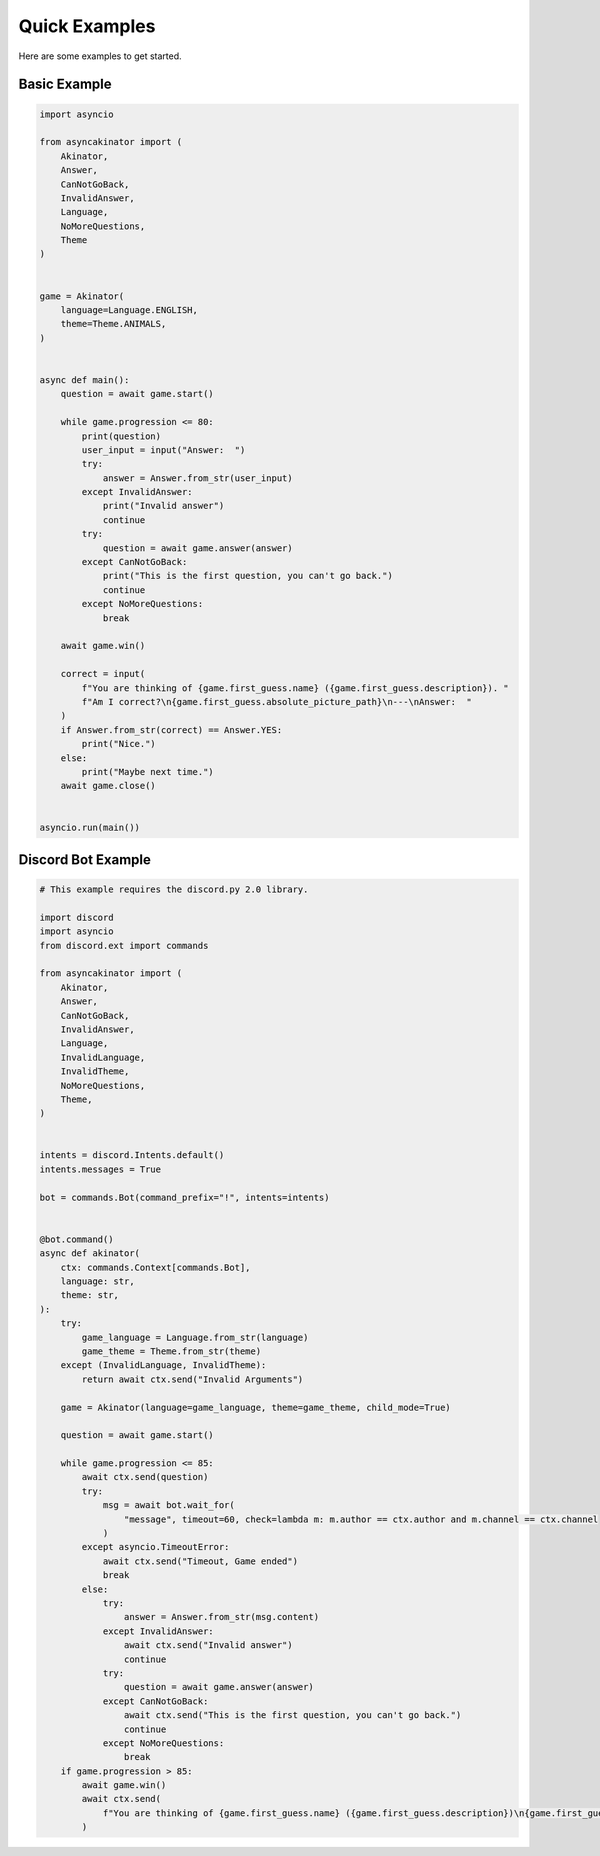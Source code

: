 .. py:currentmodule:: asyncakinator



Quick Examples
==============

Here are some examples to get started.


Basic Example
-------------

.. code-block:: python

    import asyncio

    from asyncakinator import (
        Akinator,
        Answer,
        CanNotGoBack,
        InvalidAnswer,
        Language,
        NoMoreQuestions,
        Theme
    )


    game = Akinator(
        language=Language.ENGLISH,
        theme=Theme.ANIMALS,
    )


    async def main():
        question = await game.start()

        while game.progression <= 80:
            print(question)
            user_input = input("Answer:  ")
            try:
                answer = Answer.from_str(user_input)
            except InvalidAnswer:
                print("Invalid answer")
                continue
            try:
                question = await game.answer(answer)
            except CanNotGoBack:
                print("This is the first question, you can't go back.")
                continue
            except NoMoreQuestions:
                break

        await game.win()

        correct = input(
            f"You are thinking of {game.first_guess.name} ({game.first_guess.description}). "
            f"Am I correct?\n{game.first_guess.absolute_picture_path}\n---\nAnswer:  "
        )
        if Answer.from_str(correct) == Answer.YES:
            print("Nice.")
        else:
            print("Maybe next time.")
        await game.close()


    asyncio.run(main())


Discord Bot Example
-------------------

.. code-block:: python

    # This example requires the discord.py 2.0 library.

    import discord
    import asyncio
    from discord.ext import commands

    from asyncakinator import (
        Akinator,
        Answer,
        CanNotGoBack,
        InvalidAnswer,
        Language,
        InvalidLanguage,
        InvalidTheme,
        NoMoreQuestions,
        Theme,
    )


    intents = discord.Intents.default()
    intents.messages = True

    bot = commands.Bot(command_prefix="!", intents=intents)


    @bot.command()
    async def akinator(
        ctx: commands.Context[commands.Bot],
        language: str,
        theme: str,
    ):
        try:
            game_language = Language.from_str(language)
            game_theme = Theme.from_str(theme)
        except (InvalidLanguage, InvalidTheme):
            return await ctx.send("Invalid Arguments")

        game = Akinator(language=game_language, theme=game_theme, child_mode=True)

        question = await game.start()

        while game.progression <= 85:
            await ctx.send(question)
            try:
                msg = await bot.wait_for(
                    "message", timeout=60, check=lambda m: m.author == ctx.author and m.channel == ctx.channel
                )
            except asyncio.TimeoutError:
                await ctx.send("Timeout, Game ended")
                break
            else:
                try:
                    answer = Answer.from_str(msg.content)
                except InvalidAnswer:
                    await ctx.send("Invalid answer")
                    continue
                try:
                    question = await game.answer(answer)
                except CanNotGoBack:
                    await ctx.send("This is the first question, you can't go back.")
                    continue
                except NoMoreQuestions:
                    break
        if game.progression > 85:
            await game.win()
            await ctx.send(
                f"You are thinking of {game.first_guess.name} ({game.first_guess.description})\n{game.first_guess.absolute_picture_path}."
            )
